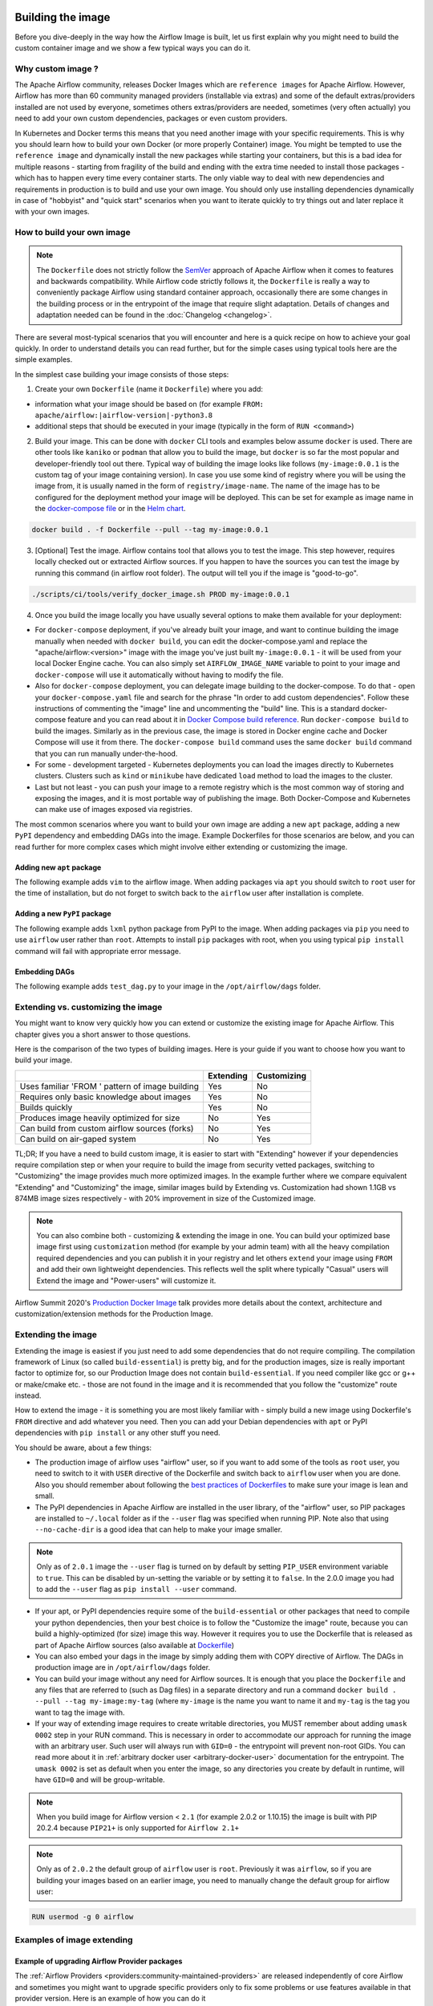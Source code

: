  .. Licensed to the Apache Software Foundation (ASF) under one
    or more contributor license agreements.  See the NOTICE file
    distributed with this work for additional information
    regarding copyright ownership.  The ASF licenses this file
    to you under the Apache License, Version 2.0 (the
    "License"); you may not use this file except in compliance
    with the License.  You may obtain a copy of the License at

 ..   http://www.apache.org/licenses/LICENSE-2.0

 .. Unless required by applicable law or agreed to in writing,
    software distributed under the License is distributed on an
    "AS IS" BASIS, WITHOUT WARRANTIES OR CONDITIONS OF ANY
    KIND, either express or implied.  See the License for the
    specific language governing permissions and limitations
    under the License.

.. _build:build_image:

Building the image
==================

Before you dive-deeply in the way how the Airflow Image is built, let us first explain why you might need
to build the custom container image and we show a few typical ways you can do it.

Why custom image ?
------------------

The Apache Airflow community, releases Docker Images which are ``reference images`` for Apache Airflow.
However, Airflow has more than 60 community managed providers (installable via extras) and some of the
default extras/providers installed are not used by everyone, sometimes others extras/providers
are needed, sometimes (very often actually) you need to add your own custom dependencies,
packages or even custom providers.

In Kubernetes and Docker terms this means that you need another image with your specific requirements.
This is why you should learn how to build your own Docker (or more properly Container) image.
You might be tempted to use the ``reference image`` and dynamically install the new packages while
starting your containers, but this is a bad idea for multiple reasons - starting from fragility of the build
and ending with the extra time needed to install those packages - which has to happen every time every
container starts. The only viable way to deal with new dependencies and requirements in production is to
build and use your own image. You should only use installing dependencies dynamically in case of
"hobbyist" and "quick start" scenarios when you want to iterate quickly to try things out and later
replace it with your own images.

How to build your own image
---------------------------

.. note::
  The ``Dockerfile`` does not strictly follow the `SemVer <https://semver.org/>`_ approach of
  Apache Airflow when it comes to features and backwards compatibility. While Airflow code strictly
  follows it, the ``Dockerfile`` is really a way to conveniently package Airflow using standard container
  approach, occasionally there are some changes in the building process or in the entrypoint of the image
  that require slight adaptation. Details of changes and adaptation needed can be found in the
  :doc:`Changelog <changelog>`.

There are several most-typical scenarios that you will encounter and here is a quick recipe on how to achieve
your goal quickly. In order to understand details you can read further, but for the simple cases using
typical tools here are the simple examples.

In the simplest case building your image consists of those steps:

1) Create your own ``Dockerfile`` (name it ``Dockerfile``) where you add:

* information what your image should be based on (for example ``FROM: apache/airflow:|airflow-version|-python3.8``

* additional steps that should be executed in your image (typically in the form of ``RUN <command>``)

2) Build your image. This can be done with ``docker`` CLI tools and examples below assume ``docker`` is used.
   There are other tools like ``kaniko`` or ``podman`` that allow you to build the image, but ``docker`` is
   so far the most popular and developer-friendly tool out there. Typical way of building the image looks
   like follows (``my-image:0.0.1`` is the custom tag of your image containing version).
   In case you use some kind of registry where you will be using the image from, it is usually named
   in the form of ``registry/image-name``. The name of the image has to be configured for the deployment
   method your image will be deployed. This can be set for example as image name in the
   `docker-compose file <running-airflow-in-docker>`_ or in the `Helm chart <helm-chart>`_.

.. code-block:: shell

   docker build . -f Dockerfile --pull --tag my-image:0.0.1

3) [Optional] Test the image. Airflow contains tool that allows you to test the image. This step however,
   requires locally checked out or extracted Airflow sources. If you happen to have the sources you can
   test the image by running this command (in airflow root folder). The output will tell you if the image
   is "good-to-go".

.. code-block:: shell

   ./scripts/ci/tools/verify_docker_image.sh PROD my-image:0.0.1

4) Once you build the image locally you have usually several options to make them available for your deployment:

* For ``docker-compose`` deployment, if you've already built your image, and want to continue
  building the image manually when needed with ``docker build``, you can edit the
  docker-compose.yaml and replace the "apache/airflow:<version>" image with the
  image you've just built ``my-image:0.0.1`` - it will be used from your local Docker
  Engine cache. You can also simply set ``AIRFLOW_IMAGE_NAME`` variable to
  point to your image and ``docker-compose`` will use it automatically without having
  to modify the file.

* Also for ``docker-compose`` deployment, you can delegate image building to the docker-compose.
  To do that - open your ``docker-compose.yaml`` file and search for the phrase "In order to add custom dependencies".
  Follow these instructions of commenting the "image" line and uncommenting the "build" line.
  This is a standard docker-compose feature and you can read about it in
  `Docker Compose build reference <https://docs.docker.com/compose/reference/build/>`_.
  Run ``docker-compose build`` to build the images. Similarly as in the previous case, the
  image is stored in Docker engine cache and Docker Compose will use it from there.
  The ``docker-compose build`` command uses the same ``docker build`` command that
  you can run manually under-the-hood.

* For some - development targeted - Kubernetes deployments you can load the images directly to
  Kubernetes clusters. Clusters such as ``kind`` or ``minikube`` have dedicated ``load`` method to load the
  images to the cluster.

* Last but not least - you can push your image to a remote registry which is the most common way
  of storing and exposing the images, and it is most portable way of publishing the image. Both
  Docker-Compose and Kubernetes can make use of images exposed via registries.

The most common scenarios where you want to build your own image are adding a new ``apt`` package,
adding a new ``PyPI`` dependency and embedding DAGs into the image.
Example Dockerfiles for those scenarios are below, and you can read further
for more complex cases which might involve either extending or customizing the image.

Adding new ``apt`` package
..........................

The following example adds ``vim`` to the airflow image. When adding packages via ``apt`` you should
switch to ``root`` user for the time of installation, but do not forget to switch back to the
``airflow`` user after installation is complete.

.. exampleinclude:: docker-examples/extending/add-apt-packages/Dockerfile
    :language: Dockerfile
    :start-after: [START Dockerfile]
    :end-before: [END Dockerfile]


Adding a new ``PyPI`` package
.............................

The following example adds ``lxml`` python package from PyPI to the image. When adding packages via
``pip`` you need to use ``airflow`` user rather than ``root``. Attempts to install ``pip`` packages
with root, when you using typical ``pip install`` command will fail with appropriate error message.

.. exampleinclude:: docker-examples/extending/add-pypi-packages/Dockerfile
    :language: Dockerfile
    :start-after: [START Dockerfile]
    :end-before: [END Dockerfile]

Embedding DAGs
..............

The following example adds ``test_dag.py`` to your image in the ``/opt/airflow/dags`` folder.

.. exampleinclude:: docker-examples/extending/embedding-dags/Dockerfile
    :language: Dockerfile
    :start-after: [START Dockerfile]
    :end-before: [END Dockerfile]


.. exampleinclude:: docker-examples/extending/embedding-dags/test_dag.py
    :language: Python
    :start-after: [START dag]
    :end-before: [END dag]

Extending vs. customizing the image
-----------------------------------

You might want to know very quickly how you can extend or customize the existing image
for Apache Airflow. This chapter gives you a short answer to those questions.


Here is the comparison of the two types of building images. Here is your guide if you want to choose
how you want to build your image.

+----------------------------------------------------+-----------+-------------+
|                                                    | Extending | Customizing |
+====================================================+===========+=============+
| Uses familiar 'FROM ' pattern of image building    | Yes       | No          |
+----------------------------------------------------+-----------+-------------+
| Requires only basic knowledge about images         | Yes       | No          |
+----------------------------------------------------+-----------+-------------+
| Builds quickly                                     | Yes       | No          |
+----------------------------------------------------+-----------+-------------+
| Produces image heavily optimized for size          | No        | Yes         |
+----------------------------------------------------+-----------+-------------+
| Can build from custom airflow sources (forks)      | No        | Yes         |
+----------------------------------------------------+-----------+-------------+
| Can build on air-gaped system                      | No        | Yes         |
+----------------------------------------------------+-----------+-------------+

TL;DR; If you have a need to build custom image, it is easier to start with "Extending" however if your
dependencies require compilation step or when your require to build the image from security vetted
packages, switching to "Customizing" the image provides much more optimized images. In the example further
where we compare equivalent "Extending" and "Customizing" the image, similar images build by
Extending vs. Customization had shown 1.1GB vs 874MB image sizes respectively - with 20% improvement in
size of the Customized image.

.. note::

  You can also combine both - customizing & extending the image in one. You can build your
  optimized base image first using ``customization`` method (for example by your admin team) with all
  the heavy compilation required dependencies and you can publish it in your registry and let others
  ``extend`` your image using ``FROM`` and add their own lightweight dependencies. This reflects well
  the split where typically "Casual" users will Extend the image and "Power-users" will customize it.

Airflow Summit 2020's `Production Docker Image <https://youtu.be/wDr3Y7q2XoI>`_ talk provides more
details about the context, architecture and customization/extension methods for the Production Image.


Extending the image
-------------------

Extending the image is easiest if you just need to add some dependencies that do not require
compiling. The compilation framework of Linux (so called ``build-essential``) is pretty big, and
for the production images, size is really important factor to optimize for, so our Production Image
does not contain ``build-essential``. If you need compiler like gcc or g++ or make/cmake etc. - those
are not found in the image and it is recommended that you follow the "customize" route instead.

How to extend the image - it is something you are most likely familiar with - simply
build a new image using Dockerfile's ``FROM`` directive and add whatever you need. Then you can add your
Debian dependencies with ``apt`` or PyPI dependencies with ``pip install`` or any other stuff you need.

You should be aware, about a few things:

* The production image of airflow uses "airflow" user, so if you want to add some of the tools
  as ``root`` user, you need to switch to it with ``USER`` directive of the Dockerfile and switch back to
  ``airflow`` user when you are done. Also you should remember about following the
  `best practices of Dockerfiles <https://docs.docker.com/develop/develop-images/dockerfile_best-practices/>`_
  to make sure your image is lean and small.

* The PyPI dependencies in Apache Airflow are installed in the user library, of the "airflow" user, so
  PIP packages are installed to ``~/.local`` folder as if the ``--user`` flag was specified when running PIP.
  Note also that using ``--no-cache-dir`` is a good idea that can help to make your image smaller.

.. note::
  Only as of ``2.0.1`` image the ``--user`` flag is turned on by default by setting ``PIP_USER`` environment
  variable to ``true``. This can be disabled by un-setting the variable or by setting it to ``false``. In the
  2.0.0 image you had to add the ``--user`` flag as ``pip install --user`` command.

* If your apt, or PyPI dependencies require some of the ``build-essential`` or other packages that need
  to compile your python dependencies, then your best choice is to follow the "Customize the image" route,
  because you can build a highly-optimized (for size) image this way. However it requires you to use
  the Dockerfile that is released as part of Apache Airflow sources (also available at
  `Dockerfile <https://github.com/apache/airflow/blob/main/Dockerfile>`_)

* You can also embed your dags in the image by simply adding them with COPY directive of Airflow.
  The DAGs in production image are in ``/opt/airflow/dags`` folder.

* You can build your image without any need for Airflow sources. It is enough that you place the
  ``Dockerfile`` and any files that are referred to (such as Dag files) in a separate directory and run
  a command ``docker build . --pull --tag my-image:my-tag`` (where ``my-image`` is the name you want to name it
  and ``my-tag`` is the tag you want to tag the image with.

* If your way of extending image requires to create writable directories, you MUST remember about adding
  ``umask 0002`` step in your RUN command. This is necessary in order to accommodate our approach for
  running the image with an arbitrary user. Such user will always run with ``GID=0`` -
  the entrypoint will prevent non-root GIDs. You can read more about it in
  :ref:`arbitrary docker user <arbitrary-docker-user>` documentation for the entrypoint. The
  ``umask 0002`` is set as default when you enter the image, so any directories you create by default
  in runtime, will have ``GID=0`` and will be group-writable.

.. note::
  When you build image for Airflow version < ``2.1`` (for example 2.0.2 or 1.10.15) the image is built with
  PIP 20.2.4 because ``PIP21+`` is only supported for ``Airflow 2.1+``

.. note::
  Only as of ``2.0.2`` the default group of ``airflow`` user is ``root``. Previously it was ``airflow``,
  so if you are building your images based on an earlier image, you need to manually change the default
  group for airflow user:

.. code-block:: docker

    RUN usermod -g 0 airflow

Examples of image extending
---------------------------

Example of upgrading Airflow Provider packages
..............................................

The :ref:`Airflow Providers <providers:community-maintained-providers>` are released independently of core
Airflow and sometimes you might want to upgrade specific providers only to fix some problems or
use features available in that provider version. Here is an example of how you can do it

.. exampleinclude:: docker-examples/extending/add-providers/Dockerfile
    :language: Dockerfile
    :start-after: [START Dockerfile]
    :end-before: [END Dockerfile]


Example of adding ``apt`` package
.................................

The following example adds ``vim`` to the airflow image.

.. exampleinclude:: docker-examples/extending/add-apt-packages/Dockerfile
    :language: Dockerfile
    :start-after: [START Dockerfile]
    :end-before: [END Dockerfile]

Example of adding ``PyPI`` package
..................................

The following example adds ``lxml`` python package from PyPI to the image.

.. exampleinclude:: docker-examples/extending/add-pypi-packages/Dockerfile
    :language: Dockerfile
    :start-after: [START Dockerfile]
    :end-before: [END Dockerfile]

Example when writable directory is needed
.........................................

The following example adds a new directory that is supposed to be writable for any arbitrary user
running the container.

.. exampleinclude:: docker-examples/extending/writable-directory/Dockerfile
    :language: Dockerfile
    :start-after: [START Dockerfile]
    :end-before: [END Dockerfile]


Example when you add packages requiring compilation
...................................................

The following example adds ``mpi4py`` package which requires both ``build-essential`` and ``mpi compiler``.

.. exampleinclude:: docker-examples/extending/add-build-essential-extend/Dockerfile
    :language: Dockerfile
    :start-after: [START Dockerfile]
    :end-before: [END Dockerfile]

The size of this image is ~ 1.1 GB when build. As you will see further, you can achieve 20% reduction in
size of the image in case you use "Customizing" rather than "Extending" the image.

Example when you want to embed DAGs
...................................

The following example adds ``test_dag.py`` to your image in the ``/opt/airflow/dags`` folder.

.. exampleinclude:: docker-examples/extending/embedding-dags/Dockerfile
    :language: Dockerfile
    :start-after: [START Dockerfile]
    :end-before: [END Dockerfile]


.. exampleinclude:: docker-examples/extending/embedding-dags/test_dag.py
    :language: Python
    :start-after: [START dag]
    :end-before: [END dag]

Customizing the image
---------------------

.. warning::
    BREAKING CHANGE! As of Airflow 2.3.0 you need to use
    `Buildkit <https://docs.docker.com/develop/develop-images/build_enhancements/>`_ to build customized
    Airflow Docker image. We are using new features of Building (and ``dockerfile:1.4`` syntax)
    to make our image faster to build and "standalone" - i.e. not needing any extra files from
    Airflow in order to be build. As of Airflow 2.3.0, the ``Dockerfile`` that is released with Airflow
    does not need any extra folders or files and can be copied and used from any folder.
    Previously you needed to copy Airflow sources together with the Dockerfile as some scripts were
    needed to make it work. You also need to use ``DOCKER_CONTEXT_FILES`` build arg if you want to
    use your own custom files during the build (see
    :ref:`Using docker context files <using-docker-context-files>` for details).

.. note::
    You can usually use the latest ``Dockerfile`` released by Airflow to build previous Airflow versions.
    Note however, that there are slight changes in the Dockerfile and entrypoint scripts that can make it
    behave slightly differently, depending which Dockerfile version you used. Details of what has changed
    in each of the released versions of Docker image can be found in the :doc:`Changelog <changelog>`.

Prerequisites for building customized docker image:

* You need to enable `Buildkit <https://docs.docker.com/develop/develop-images/build_enhancements/>`_ to
  build the image. This can be done by setting ``DOCKER_BUILDKIT=1`` as an environment variable
  or by installing `the buildx plugin <https://docs.docker.com/buildx/working-with-buildx/>`_
  and running ``docker buildx build`` command.

* You need to have a new Docker installed to handle ``1.4`` syntax of the Dockerfile.
  Docker version ``20.10.7`` and above is known to work.

Before attempting to customize the image, you need to download flexible and customizable ``Dockerfile``.
You can extract the officially released version of the Dockerfile from the
`released sources <https://airflow.apache.org/docs/apache-airflow/stable/installation/installing-from-sources.html>`_.
You can also conveniently download the latest released version
`from GitHub <https://raw.githubusercontent.com/apache/airflow/|version|/Dockerfile>`_. You can save it
in any directory - there is no need for any other files to be present there. If you wish to use your own
files (for example custom configuration of ``pip`` or your own ``requirements`` or custom dependencies,
you need to use ``DOCKER_CONTEXT_FILES`` build arg and place the files in the directory pointed at by
the arg (see :ref:`Using docker context files <using-docker-context-files>` for details).

Customizing the image is an optimized way of adding your own dependencies to the image - better
suited to prepare highly optimized (for size) production images, especially when you have dependencies
that require to be compiled before installing (such as ``mpi4py``).

It also allows more sophisticated usages, needed by "Power-users" - for example using forked version
of Airflow, or building the images from security-vetted sources.

The big advantage of this method is that it produces optimized image even if you need some compile-time
dependencies that are not needed in the final image.

The disadvantage it that building the image takes longer and it requires you to use
the Dockerfile that is released as part of Apache Airflow sources.

The disadvantage is that the pattern of building Docker images with ``--build-arg`` is less familiar
to developers of such images. However it is quite well-known to "power-users". That's why the
customizing flow is better suited for those users who have more familiarity and have more custom
requirements.

The image also usually builds much longer than the equivalent "Extended" image because instead of
extending the layers that are already coming from the base image, it rebuilds the layers needed
to add extra dependencies needed at early stages of image building.

When customizing the image you can choose a number of options how you install Airflow:

* From the PyPI releases (default)
* From the custom installation sources - using additional/replacing the original apt or PyPI repositories
* From local sources. This is used mostly during development.
* From tag or branch, or specific commit from a GitHub Airflow repository (or fork). This is particularly
  useful when you build image for a custom version of Airflow that you keep in your fork and you do not
  want to release the custom Airflow version to PyPI.
* From locally stored binary packages for Airflow, Airflow Providers and other dependencies. This is
  particularly useful if you want to build Airflow in a highly-secure environment where all such packages
  must be vetted by your security team and stored in your private artifact registry. This also
  allows to build airflow image in an air-gaped environment.
* Side note. Building ``Airflow`` in an ``air-gaped`` environment sounds pretty funny, doesn't it?

You can also add a range of customizations while building the image:

* base python image you use for Airflow
* version of Airflow to install
* extras to install for Airflow (or even removing some default extras)
* additional apt/python dependencies to use while building Airflow (DEV dependencies)
* add ``requirements.txt`` file to ``docker-context-files`` directory to add extra requirements
* additional apt/python dependencies to install for runtime version of Airflow (RUNTIME dependencies)
* additional commands and variables to set if needed during building or preparing Airflow runtime
* choosing constraint file to use when installing Airflow

Additional explanation is needed for the last point. Airflow uses constraints to make sure
that it can be predictably installed, even if some new versions of Airflow dependencies are
released (or even dependencies of our dependencies!). The docker image and accompanying scripts
usually determine automatically the right versions of constraints to be used based on the Airflow
version installed and Python version. For example 2.0.2 version of Airflow installed from PyPI
uses constraints from ``constraints-2.0.2`` tag). However in some cases - when installing airflow from
GitHub for example - you have to manually specify the version of constraints used, otherwise
it will default to the latest version of the constraints which might not be compatible with the
version of Airflow you use.

You can also download any version of Airflow constraints and adapt it with your own set of
constraints and manually set your own versions of dependencies in your own constraints and use the version
of constraints that you manually prepared.

You can read more about constraints in :doc:`apache-airflow:installation/installing-from-pypi`

Note that if you place ``requirements.txt`` in the ``docker-context-files`` folder, it will be
used to install all requirements declared there. It is recommended that the file
contains specified version of dependencies to add with ``==`` version specifier, to achieve
stable set of requirements, independent if someone releases a newer version. However you have
to make sure to update those requirements and rebuild the images to account for latest security fixes.

Choosing Debian version when customizing the image
--------------------------------------------------

The reference Airflow image currently uses ``bullseye`` version of Debian (also known as Debian 10) as base
image, however when you want to build a custom image, you can also use ``buster`` version of base images.
Airflow supports both versions of Debian. You choose which version of Debian to use by choosing the
right version of python base image:

* ``--build-arg PYTHON_BASE_IMAGE="python:3.7-slim-buster`` uses buster version of Debian (Debian 10)
* ``--build-arg PYTHON_BASE_IMAGE="python:3.7-slim-bullseye`` uses bullseye version of Debian (Debian 11)

.. _using-docker-context-files:

Using docker-context-files
--------------------------

When customizing the image, you can optionally make Airflow install custom binaries or provide custom
configuration for your pip in ``docker-context-files``. In order to enable it, you need to add
``--build-arg DOCKER_CONTEXT_FILES=docker-context-files`` build arg when you build the image.
You can pass any subdirectory of your docker context, it will always be mapped to ``/docker-context-files``
during the build.

You can use ``docker-context-files`` for the following purposes:

* you can place ``requirements.txt`` and add any ``pip`` packages you want to install in the
  ``docker-context-file`` folder. Those requirements will be automatically installed during the build.

.. exampleinclude:: docker-examples/customizing/own-requirements.sh
    :language: bash
    :start-after: [START build]
    :end-before: [END build]

* you can place ``pip.conf`` (and legacy ``.piprc``) in the ``docker-context-files`` folder and they
  will be used for all ``pip`` commands (for example you can configure your own sources
  or authentication mechanisms)

.. exampleinclude:: docker-examples/customizing/custom-pip.sh
    :language: bash
    :start-after: [START build]
    :end-before: [END build]


* you can place ``.whl`` packages that you downloaded and install them with
  ``INSTALL_DOCKER_CONTEXT_FILES`` set to ``true`` . It's useful if you build the image in
  restricted security environments (see: :ref:`image-build-secure-environments` for details):

.. exampleinclude:: docker-examples/restricted/restricted_environments.sh
    :language: bash
    :start-after: [START download]
    :end-before: [END download]

.. note::
  You can also pass ``--build-arg DOCKER_CONTEXT_FILES=.`` if you want to place your ``requirements.txt``
  in main directory without creating a dedicated folder, however this is a good practice to keep any files
  that you copy to the image context in a sub-folder. This makes it easier to separate things that
  are used on the host from those that are passed in Docker context. Of course, by default when you run
  ``docker build .`` the whole folder is available as "Docker build context" and sent to the docker
  engine, but the ``DOCKER_CONTEXT_FILES`` are always copied to the ``build`` segment of the image so
  copying all your local folder might unnecessarily increase time needed to build the image and your
  cache will be invalidated every time any of the files in your local folder change.

.. warning::
  BREAKING CHANGE! As of Airflow 2.3.0 you need to specify additional flag:
  ``--build-arg DOCKER_CONTEXT_Files=docker-context-files`` in order to use the files placed
  in ``docker-context-files``. Previously that switch was not needed. Unfortunately this change is needed
  in order to enable ``Dockerfile`` as standalone Dockerfile without any extra files. As of Airflow 2.3.0
  the ``Dockerfile`` that is released with Airflow does not need any extra folders or files and can
  be copied and used from any folder. Previously you needed to copy Airflow sources together with the
  Dockerfile as some scripts were needed to make it work. With Airflow 2.3.0, we are using ``Buildkit``
  features that enable us to make the ``Dockerfile`` a completely standalone file that can be used "as-is".

Examples of image customizing
-----------------------------

.. _image-build-pypi:


Building from PyPI packages
...........................

This is the basic way of building the custom images from sources.

The following example builds the production image in version ``3.6`` with latest PyPI-released Airflow,
with default set of Airflow extras and dependencies. The ``2.0.2`` constraints are used automatically.

.. exampleinclude:: docker-examples/customizing/stable-airflow.sh
    :language: bash
    :start-after: [START build]
    :end-before: [END build]

The following example builds the production image in version ``3.7`` with default extras from ``2.0.2`` PyPI
package. The ``2.0.2`` constraints are used automatically.

.. exampleinclude:: docker-examples/customizing/pypi-selected-version.sh
    :language: bash
    :start-after: [START build]
    :end-before: [END build]

The following example builds the production image in version ``3.8`` with additional airflow extras
(``mssql,hdfs``) from ``2.0.2`` PyPI package, and additional dependency (``oauth2client``).

.. exampleinclude:: docker-examples/customizing/pypi-extras-and-deps.sh
    :language: bash
    :start-after: [START build]
    :end-before: [END build]


The following example adds ``mpi4py`` package which requires both ``build-essential`` and ``mpi compiler``.

.. exampleinclude:: docker-examples/customizing/add-build-essential-custom.sh
    :language: bash
    :start-after: [START build]
    :end-before: [END build]

The above image is equivalent of the "extended" image from previous chapter but its size is only
874 MB. Comparing to 1.1 GB of the "extended image" this is about 230 MB less, so you can achieve ~20%
improvement in size of the image by using "customization" vs. extension. The saving can increase in case you
have more complex dependencies to build.


.. _image-build-optimized:

Building optimized images
.........................

The following example the production image in version ``3.6`` with additional airflow extras from ``2.0.2``
PyPI package but it includes additional apt dev and runtime dependencies.

The dev dependencies are those that require ``build-essential`` and usually need to involve recompiling
of some python dependencies so those packages might require some additional DEV dependencies to be
present during recompilation. Those packages are not needed at runtime, so we only install them for the
"build" time. They are not installed in the final image, thus producing much smaller images.
In this case pandas requires recompilation so it also needs gcc and g++ as dev APT dependencies.
The ``jre-headless`` does not require recompiling so it can be installed as the runtime APT dependency.

.. exampleinclude:: docker-examples/customizing/pypi-dev-runtime-deps.sh
    :language: bash
    :start-after: [START build]
    :end-before: [END build]

.. _image-build-github:


Building from GitHub
....................

This method is usually used for development purpose. But in case you have your own fork you can point
it to your forked version of source code without having to release it to PyPI. It is enough to have
a branch or tag in your repository and use the tag or branch in the URL that you point the installation to.

In case of GitHub builds you need to pass the constraints reference manually in case you want to use
specific constraints, otherwise the default ``constraints-main`` is used.

The following example builds the production image in version ``3.7`` with default extras from the latest main version and
constraints are taken from latest version of the constraints-main branch in GitHub.

.. exampleinclude:: docker-examples/customizing/github-main.sh
    :language: bash
    :start-after: [START build]
    :end-before: [END build]

The following example builds the production image with default extras from the
latest ``v2-*-test`` version and constraints are taken from the latest version of
the ``constraints-2-*`` branch in GitHub (for example ``v2-2-test`` branch matches ``constraints-2-2``).
Note that this command might fail occasionally as only the "released version" constraints when building a
version and "main" constraints when building main are guaranteed to work.

.. exampleinclude:: docker-examples/customizing/github-v2-2-test.sh
    :language: bash
    :start-after: [START build]
    :end-before: [END build]

You can also specify another repository to build from. If you also want to use different constraints
repository source, you must specify it as additional ``CONSTRAINTS_GITHUB_REPOSITORY`` build arg.

The following example builds the production image using ``potiuk/airflow`` fork of Airflow and constraints
are also downloaded from that repository.

.. exampleinclude:: docker-examples/customizing/github-different-repository.sh
    :language: bash
    :start-after: [START build]
    :end-before: [END build]

.. _image-build-custom:

Using custom installation sources
.................................

You can customize more aspects of the image - such as additional commands executed before apt dependencies
are installed, or adding extra sources to install your dependencies from. You can see all the arguments
described below but here is an example of rather complex command to customize the image
based on example in `this comment <https://github.com/apache/airflow/issues/8605#issuecomment-690065621>`_:

In case you need to use your custom PyPI package indexes, you can also customize PYPI sources used during
image build by adding a ``docker-context-files/pip.conf`` file when building the image.
This ``pip.conf`` will not be committed to the repository (it is added to ``.gitignore``) and it will not be
present in the final production image. It is added and used only in the build segment of the image.
Therefore this ``pip.conf`` file can safely contain list of package indexes you want to use,
usernames and passwords used for authentication. More details about ``pip.conf`` file can be found in the
`pip configuration <https://pip.pypa.io/en/stable/topics/configuration/>`_.

If you used the ``.piprc`` before (some older versions of ``pip`` used it for customization), you can put it
in the ``docker-context-files/.piprc`` file and it will be automatically copied to ``HOME`` directory
of the ``airflow`` user.

Note, that those customizations are only available in the ``build`` segment of the Airflow image and they
are not present in the ``final`` image. If you wish to extend the final image and add custom ``.piprc`` and
``pip.conf``, you should add them in your own Dockerfile used to extend the Airflow image.

Such customizations are independent of the way how airflow is installed.

.. note::
  Similar results could be achieved by modifying the Dockerfile manually (see below) and injecting the
  commands needed, but by specifying the customizations via build-args, you avoid the need of
  synchronizing the changes from future Airflow Dockerfiles. Those customizations should work with the
  future version of Airflow's official ``Dockerfile`` at most with minimal modifications od parameter
  names (if any), so using the build command for your customizations makes your custom image more
  future-proof.

The following - rather complex - example shows capabilities of:

* Adding airflow extras (slack, odbc)
* Adding PyPI dependencies (``azure-storage-blob, oauth2client, beautifulsoup4, dateparser, rocketchat_API,typeform``)
* Adding custom environment variables while installing ``apt`` dependencies - both DEV and RUNTIME
  (``ACCEPT_EULA=Y'``)
* Adding custom curl command for adding keys and configuring additional apt sources needed to install
  ``apt`` dependencies (both DEV and RUNTIME)
* Adding custom ``apt`` dependencies, both DEV (``msodbcsql17 unixodbc-dev g++) and runtime msodbcsql17 unixodbc git procps vim``)

.. exampleinclude:: docker-examples/customizing/custom-sources.sh
    :language: bash
    :start-after: [START build]
    :end-before: [END build]

.. _image-build-secure-environments:

Build images in security restricted environments
................................................

You can also make sure your image is only built using local constraint file and locally downloaded
wheel files. This is often useful in Enterprise environments where the binary files are verified and
vetted by the security teams. It is also the most complex way of building the image. You should be an
expert of building and using Dockerfiles in order to use it and have to have specific needs of security if
you want to follow that route.

This builds below builds the production image  with packages and constraints used from the local
``docker-context-files`` rather than installed from PyPI or GitHub. It also disables MySQL client
installation as it is using external installation method.

Note that as a prerequisite - you need to have downloaded wheel files. In the example below we
first download such constraint file locally and then use ``pip download`` to get the ``.whl`` files needed
but in most likely scenario, those wheel files should be copied from an internal repository of such .whl
files. Note that ``AIRFLOW_VERSION_SPECIFICATION`` is only there for reference, the apache airflow ``.whl`` file
in the right version is part of the ``.whl`` files downloaded.

Note that 'pip download' will only works on Linux host as some of the packages need to be compiled from
sources and you cannot install them providing ``--platform`` switch. They also need to be downloaded using
the same python version as the target image.

The ``pip download`` might happen in a separate environment. The files can be committed to a separate
binary repository and vetted/verified by the security team and used subsequently to build images
of Airflow when needed on an air-gaped system.

Example of preparing the constraint files and wheel files. Note that ``mysql`` dependency is removed
as ``mysqlclient`` is installed from Oracle's ``apt`` repository and if you want to add it, you need
to provide this library from your repository if you want to build Airflow image in an "air-gaped" system.

.. exampleinclude:: docker-examples/restricted/restricted_environments.sh
    :language: bash
    :start-after: [START download]
    :end-before: [END download]

After this step is finished, your ``docker-context-files`` folder will contain all the packages that
are needed to install Airflow from.

Those downloaded packages and constraint file can be pre-vetted by your security team before you attempt
to install the image. You can also store those downloaded binary packages in your private artifact registry
which allows for the flow where you will download the packages on one machine, submit only new packages for
security vetting and only use the new packages when they were vetted.

On a separate (air-gaped) system, all the PyPI packages can be copied to ``docker-context-files``
where you can build the image using the packages downloaded by passing those build args:

* ``INSTALL_FROM_DOCKER_CONTEXT_FILES="true"``  - to use packages present in ``docker-context-files``
* ``AIRFLOW_PRE_CACHED_PIP_PACKAGES="false"``  - to not pre-cache packages from PyPI when building image
* ``AIRFLOW_CONSTRAINTS_LOCATION=/docker-context-files/YOUR_CONSTRAINT_FILE.txt`` - to downloaded constraint files
* (Optional) ``INSTALL_MYSQL_CLIENT="false"`` if you do not want to install ``MySQL``
  client from the Oracle repositories.
* (Optional) ``INSTALL_MSSQL_CLIENT="false"`` if you do not want to install ``MsSQL``
  client from the Microsoft repositories.
* (Optional) ``INSTALL_POSTGRES_CLIENT="false"`` if you do not want to install ``Postgres``
  client from the Postgres repositories.

Note, that the solution we have for installing python packages from local packages, only solves the problem
of "air-gaped" python installation. The Docker image also downloads ``apt`` dependencies and ``node-modules``.
Those types of dependencies are however more likely to be available in your "air-gaped" system via transparent
proxies and it should automatically reach out to your private registries, however in the future the
solution might be applied to both of those installation steps.

You can also use techniques described in the previous chapter to make ``docker build`` use your private
apt sources or private PyPI repositories (via ``.pypirc``) available which can be security-vetted.

If you fulfill all the criteria, you can build the image on an air-gaped system by running command similar
to the below:

.. exampleinclude:: docker-examples/restricted/restricted_environments.sh
    :language: bash
    :start-after: [START build]
    :end-before: [END build]

Modifying the Dockerfile
........................

The build arg approach is a convenience method if you do not want to manually modify the ``Dockerfile``.
Our approach is flexible enough, to be able to accommodate most requirements and
customizations out-of-the-box. When you use it, you do not need to worry about adapting the image every
time new version of Airflow is released. However sometimes it is not enough if you have very
specific needs and want to build a very custom image. In such case you can simply modify the
``Dockerfile`` manually as you see fit and store it in your forked repository. However you will have to
make sure to rebase your changes whenever new version of Airflow is released, because we might modify
the approach of our Dockerfile builds in the future and you might need to resolve conflicts
and rebase your changes.

There are a few things to remember when you modify the ``Dockerfile``:

* We are using the widely recommended pattern of ``.dockerignore`` where everything is ignored by default
  and only the required folders are added through exclusion (!). This allows to keep docker context small
  because there are many binary artifacts generated in the sources of Airflow and if they are added to
  the context, the time of building the image would increase significantly. If you want to add any new
  folders to be available in the image you must add them here with leading ``!``

  .. code-block:: text

      # Ignore everything
      **

      # Allow only these directories
      !airflow
      ...


* The ``docker-context-files`` folder is automatically added to the context of the image, so if you want
  to add individual files, binaries, requirement files etc you can add them there. The
  ``docker-context-files`` is copied to the ``/docker-context-files`` folder of the build segment of the
  image, so it is not present in the final image - which makes the final image smaller in case you want
  to use those files only in the ``build`` segment. You must copy any files from the directory manually,
  using COPY command if you want to get the files in your final image (in the main image segment).


More details
------------

Build Args reference
....................

The detailed ``--build-arg`` reference can be found in :doc:`build-arg-ref`.


The architecture of the images
..............................

You can read more details about the images - the context, their parameters and internal structure in the
`IMAGES.rst <https://github.com/apache/airflow/blob/main/IMAGES.rst>`_ document.
